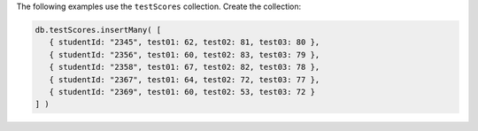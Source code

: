 The following examples use the ``testScores`` collection. Create the
collection:

.. code-block:: javascript

   db.testScores.insertMany( [
      { studentId: "2345", test01: 62, test02: 81, test03: 80 },
      { studentId: "2356", test01: 60, test02: 83, test03: 79 },
      { studentId: "2358", test01: 67, test02: 82, test03: 78 },
      { studentId: "2367", test01: 64, test02: 72, test03: 77 },
      { studentId: "2369", test01: 60, test02: 53, test03: 72 }
   ] )

